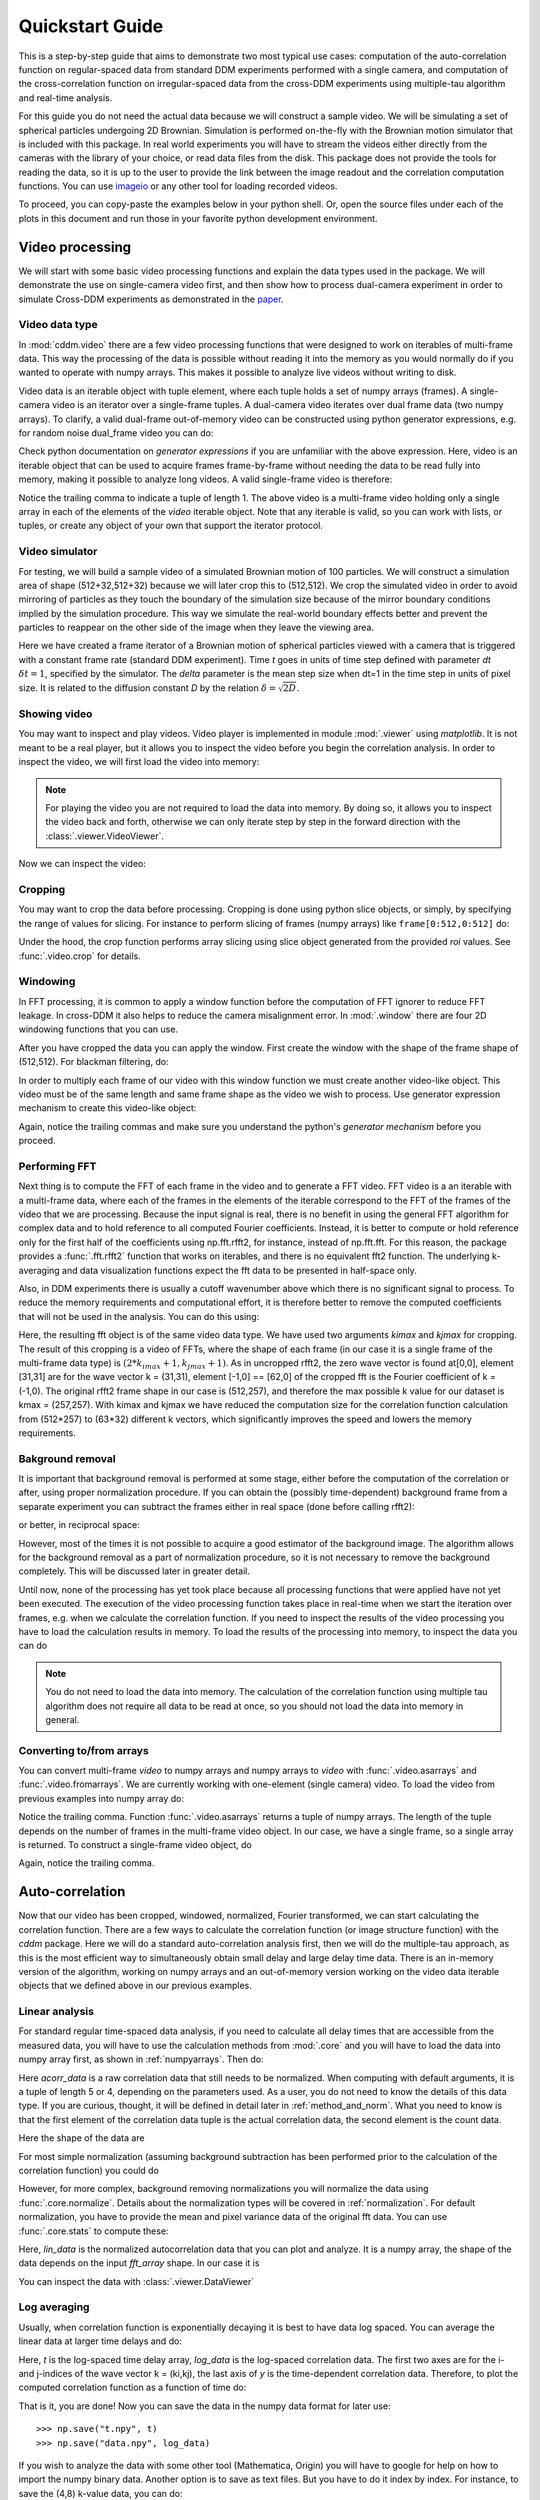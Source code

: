 .. _quickstart:

Quickstart Guide
================

This is a step-by-step guide that aims to demonstrate two most typical use cases:  
computation of the auto-correlation function on regular-spaced data from standard DDM experiments performed with a single camera, and computation of the cross-correlation function on irregular-spaced data from the cross-DDM experiments using multiple-tau algorithm and real-time analysis.

For this guide you do not need the actual data because we will construct a sample
video. We will be simulating a set of spherical particles undergoing 2D Brownian. Simulation is performed on-the-fly with the Brownian motion simulator that is included with this package. In real world experiments you will have to stream the videos either directly from the cameras with the library of your choice, or read data files from the disk. This package does not provide the tools for reading the data, so it is up to the user to provide the link between the image readout and the correlation computation functions. You can use imageio_ or any other tool for loading recorded videos.

To proceed, you can copy-paste the examples below in your python shell. Or, open the source files under each of the plots in this document and run those in your favorite python development environment.

Video processing
----------------

We will start with some basic video processing functions and explain the data types used in the package. We will demonstrate the use on single-camera video first, and then show how to process dual-camera experiment in order to simulate Cross-DDM experiments as demonstrated in the paper_.

Video data type
+++++++++++++++

In :mod:`cddm.video` there are a few video processing functions that were designed to work on iterables of multi-frame data. This way the processing of the data is possible without reading it into the memory as you would normally do if you wanted to operate with numpy arrays. This makes it possible to analyze live videos without writing to disk.

Video data is an iterable object with tuple element, where each tuple holds a set of numpy arrays (frames). A single-camera video is an iterator over a single-frame tuples. A dual-camera video iterates over dual frame data (two numpy arrays). To clarify, a valid dual-frame out-of-memory video can be constructed using python generator expressions, e.g. for random noise dual_frame video you can do: 

.. doctest::

   >>> video = ((np.random.rand(512,512), np.random.rand(512,512)) for i in range(1024))

Check python documentation on *generator expressions* if you are unfamiliar with the above expression. Here, video is an iterable object that can be used to acquire frames frame-by-frame without needing the data to be read fully into memory, making it possible to analyze long videos. A valid single-frame video is therefore:

.. doctest::

   >>> video = ((np.random.rand(512,512),) for i in range(1024))

Notice the trailing comma to indicate a tuple of length 1. The above video is a multi-frame video holding only a single array in each of the elements of the `video` iterable object. Note that any iterable is valid, so you can work with lists, or tuples, or create any object of your own that support the iterator protocol.

Video simulator
+++++++++++++++

For testing, we will build a sample video of a simulated Brownian motion of 
100 particles. We will construct a simulation area of shape (512+32,512+32)
because we will later crop this to (512,512). We crop the simulated video in order to avoid mirroring of particles as they touch the boundary of the simulation size because of the mirror boundary conditions implied by the simulation procedure. This way we simulate the real-world boundary effects better and prevent the particles to reappear on the other side of the image when they leave the viewing area.

.. doctest::

   >>> from cddm.sim import simple_brownian_video, seed
   >>> seed(0) #sets numba and numpy seeds for random number generators
   >>> t = range(1024) #times at which to trigger the camera.
   >>> video = simple_brownian_video(t, shape = (512+32,512+32), delta = 2)
 
Here we have created a frame iterator of a Brownian motion of spherical particles viewed with a camera that is triggered with a constant frame rate (standard DDM experiment). Time `t` goes in units of time step defined with parameter `dt` :math:`\delta t = 1`, specified by the simulator. The `delta` parameter is the mean step size when dt=1 in the time step in units of pixel size. It is related to the diffusion constant `D` by the relation :math:`\delta = \sqrt{2D}`.  

Showing video
+++++++++++++

You may want to inspect and play videos. Video player is implemented in module :mod:`.viewer` using `matplotlib`. It is not meant to be a real player, but it allows you to inspect the video before you begin the correlation analysis. In order to inspect the video, we will first load the video into memory:

.. doctest::
 
   >>> video = list(video)
   >>> video = tuple(video) #or this

.. note::

   For playing the video you are not required to load the data into memory. By doing so, it allows you to inspect the video back and forth, otherwise we can only iterate step by step in the forward direction with the :class:`.viewer.VideoViewer`.

Now we can inspect the video:

.. doctest::
 
   >>> from cddm.viewer import VideoViewer
   >>> viewer = VideoViewer(video, count = 1024, vmin = 0, cmap = "gray")
   >>> viewer.show()

.. plot:: examples/show_video.py

   :class:`.viewer.VideoViewer` can be used to visualize the video (in memory or out-of-memory). 

Cropping
++++++++

You may want to crop the data before processing. Cropping is done using python slice objects, or simply, by specifying the range of values for slicing. For instance to perform slicing of frames (numpy arrays) like ``frame[0:512,0:512]`` do:

.. doctest::
 
   >>> from cddm.video import crop
   >>> video = crop(video, roi = ((0,512), (0, 512)))

Under the hood, the crop function performs array slicing using slice object generated from the provided `roi` values. See :func:`.video.crop` for details.

Windowing
+++++++++

In FFT processing, it is common to apply a window function before the computation of FFT ignorer to reduce FFT leakage. In cross-DDM it also helps to reduce the camera  misalignment error. In :mod:`.window` there are four 2D windowing functions that you can use.

.. plot:: examples/plot_windows.py
   
   There are four 2D windowing functions that you can use.
    
After you have cropped the data you can apply the window. First create the window with the shape of the frame shape of (512,512). For blackman filtering, do:

.. doctest::
 
   >>> from cddm.window import blackman
   >>> window = blackman((512,512))

In order to multiply each frame of our video with this window function we must create another video-like object. This video must be of the same length and same frame shape as the video we wish to process. Use generator expression mechanism to create this video-like object:

.. doctest::
 
   >>> window_video = ((window,),)* 1024
   >>> video = multiply(video, window_video)

Again, notice the trailing commas and make sure you understand the python's *generator mechanism* before you proceed.

Performing FFT
++++++++++++++

Next thing is to compute the FFT of each frame in the video and to generate a FFT video. FFT video is a an iterable with a multi-frame data, where each of the frames in the elements of the iterable correspond to the FFT of the frames of the video that we are processing. Because the input signal is real, there is no benefit in using the general FFT algorithm for complex data and to hold reference to all computed Fourier coefficients. Instead, it is better to compute or hold reference only for the first half of the coefficients using np.fft.rfft2, for instance, instead of  np.fft.fft. For this reason, the package provides a :func:`.fft.rfft2` function that works on iterables, and there is no equivalent fft2 function. The underlying k-averaging and data visualization functions expect the fft data to be presented in half-space only.

Also, in DDM experiments there is usually a cutoff wavenumber above which there is no significant signal to process. To reduce the memory requirements and computational effort, it is therefore better to remove the computed coefficients that will not be used in the analysis. You can do this using:

.. doctest::
 
   >>> from cddm.fft import rfft2
   >>> fft = rfft2(video, kimax = 31, kjmax = 31)

Here, the resulting fft object is of the same video data type. We have used two arguments `kimax` and `kjmax` for cropping. The result of this cropping is a video of FFTs, where the shape of each frame (in our case it is a single frame of the multi-frame data type) is :math:`(2*k_{imax}+1, k_{jmax} +1)`. As in uncropped rfft2, the zero wave vector is found at[0,0], element [31,31] are for the wave vector k = (31,31), element [-1,0] == [62,0] of the cropped fft is the Fourier coefficient of k = (-1,0). The original rfft2 frame shape in our case is (512,257), and therefore the max possible k value for our dataset is kmax = (257,257). With kimax and kjmax we have reduced the computation size for the correlation function calculation from (512*257) to (63*32) different k vectors, which significantly improves the speed and lowers the memory requirements.

Bakground removal
+++++++++++++++++

It is important that background removal is performed at some stage, either before the computation of the correlation or after, using proper normalization procedure. If you can obtain the (possibly time-dependent) background frame from a separate experiment you can subtract the frames either in real space (done before calling rfft2):

.. doctest::

   >>> background = np.zeros((512,512))
   >>> background_video = ((background,),) * 1024
   >>> video = subtract(video, background_video)

or better, in reciprocal space:

.. doctest::

   >>> background = np.zeros((63,32)) + 0j # zero background
   >>> background_fft = ((background,),) * 1024 
   >>> fft = subtract(fft, background_fft)

However, most of the times it is not possible to acquire a good estimator of the background image. The algorithm allows for the background removal as a part of normalization procedure, so it is not necessary to remove the background completely. This will be discussed later in greater detail.

Until now, none of the processing has yet took place because all processing functions that were applied have not yet been executed. The execution of the video processing function takes place in real-time when we start the iteration over frames, e.g. when we calculate the correlation function. If you need to inspect the results of the video processing you have to load the calculation results in memory. To load the results of the processing into memory, to inspect the data you can do

.. doctest::

   >>> fft = list(fft)
   >>> fft = tuple(fft) #or this

.. note::

   You do not need to load the data into memory. The calculation of the correlation function using multiple tau algorithm does not require all data to be read at once, so you should not load the data into memory in general. 

.. _numpyarrays:

Converting to/from arrays
+++++++++++++++++++++++++

You can convert multi-frame `video` to numpy arrays and numpy arrays to `video` with :func:`.video.asarrays` and :func:`.video.fromarrays`. We are currently working with one-element (single camera) video. To load the video from previous examples into numpy array do:

.. doctest::

   >>> from cddm.video import fromarrays, asarrays
   >>> fft_array, = asarrays(fft, count = 1024) 

Notice the trailing comma.  Function :func:`.video.asarrays` returns a tuple of numpy arrays. The length of the tuple depends on the number of frames in the multi-frame video object. In our case, we have a single frame, so a single array is returned. To construct a single-frame video object, do

.. doctest::

   >>> fft_iter = fromarrays((fft_array,))

Again, notice the trailing comma.

Auto-correlation
----------------

Now that our video has been cropped, windowed, normalized, Fourier transformed, we can start calculating the correlation function. There are a few ways to calculate the correlation function (or image structure function) with the `cddm` package. Here we will do a standard auto-correlation analysis first, then we will do the multiple-tau approach, as this is the most efficient way to simultaneously obtain small delay and large delay time data. There is an in-memory version of the algorithm, working on numpy arrays and an out-of-memory version working on the video data iterable objects that we defined above in our previous examples.

Linear analysis
+++++++++++++++

For standard regular time-spaced data analysis, if you need to calculate all delay times that are accessible from the measured data, you will have to use the calculation methods from :mod:`.core` and you will have to load the data into numpy array first, as shown in :ref:`numpyarrays`. Then do:

.. doctest::

   >>> from cddm.core import acorr, normalize, stats
   >>> acorr_data = acorr(fft_array)

Here `acorr_data` is a raw correlation data that still needs to be normalized. When computing with default arguments, it is a tuple of length 5 or 4, depending on the parameters used. As a user, you do not need to know the details of this data type. If you are curious, thought, it will be defined in detail later in :ref:`method_and_norm`. What you need to know is that the first element of the correlation data tuple is the actual correlation data, the second element is the count data.

.. doctest::

   >>> corr = acorr_data[0]
   >>> count = acorr_data[1]

Here the shape of the data are

.. doctest::

   >>> corr.shape == (63,32,1024) and count.shape == (1024,)
   True

For most simple normalization (assuming background subtraction has been performed prior to the calculation of the correlation function) you could do

.. doctest::
  
   >>> normalized_data = corr/count

However, for more complex, background removing normalizations you will normalize the data using :func:`.core.normalize`. Details about the normalization types will be covered in :ref:`normalization`. For default normalization, you have to provide the mean and pixel variance data of the original fft data. You can use :func:`.core.stats` to compute these:

.. doctest::
   
   >>> bg, var = stats(fft_array)
   >>> lin_data = normalize(acorr_data, bg, var, scale = True)

Here, `lin_data` is the normalized autocorrelation data that you can plot and analyze. It is a numpy array, the shape of the data depends on the input `fft_array` shape. In our case it is

.. doctest::

   >>> lin_data.shape == (63,32,1024)
   True

You can inspect the data with :class:`.viewer.DataViewer`

.. doctest::

   >>> from cddm.viewer import DataViewer
   >>> viewer = DataViewer()
   >>> viewer.set_data(lin_data)
   >>> viewer.set_mask(k=25, angle = 0, sector = 30)
   True
   >>> viewer.plot()
   >>> viewer.show()

.. plot:: examples/auto_correlate.py

   :class:`.viewer.DataViewer` can be used to visualize the normalized correlation data. With sliders you can select the size of the wave vector `k`, angle of the wave vector with respect to the horizontal axis, and averaging sector. The resulting correlation function that is shown on the left subplot is a mean value of the computed correlation functions at the wave vectors that are marked in the right subplot.

Log averaging
+++++++++++++

Usually, when correlation function is exponentially decaying it is best to have data log spaced. You can average the linear data at larger time delays and do:

.. doctest::

   >>> t, log_data = log_average(lin_data)

Here, `t` is the log-spaced time delay array, `log_data` is the log-spaced correlation data. The first two axes are for the i- and j-indices of the wave vector k = (ki,kj), the last axis of `y` is the time-dependent correlation data. Therefore, to plot the computed correlation function as a function of time do:

.. doctest::

   >>> import matplotlib.pyplot as plt
   >>> for (i,j) in ((0,15),(-6,26), (6,26)):
   ...     ax = plt.semilogx(t,log_data[i,j], label =  "k = ({}, {})".format(i,j))
   >>> legend = plt.legend()
   >>> text = plt.xlabel("time delay")
   >>> text = plt.ylabel("G/Var")
   >>> plt.show()

.. plot:: examples/auto_correlate_data_plot.py

   Log-spaced data example. In the first axis, you can access negative coefficients. 

That is it, you are done! Now you can save the data in the numpy data format for later use::

   >>> np.save("t.npy", t)
   >>> np.save("data.npy", log_data)

If you wish to analyze the data with some other tool (Mathematica, Origin) you will have to google for help on how to import the numpy binary data. Another option is to save as text files. But you have to do it index by index. For instance, to save the (4,8) k-value data, you can do::

   >>> i, j = 4, 8
   >>> np.savetxt("data_{}_{}.txt".format(i,j), log_data[i,j])

Now you can use your favorite tool for data analysis and fitting. But, most probably you will want to do some k-averaging. This will be covered in :ref:`k_averaging`, so keep reading ...

Multitau analysis
+++++++++++++++++

Instead of doing linear analysis and log averaging, you can use the multiple tau algorithm to achieve similar results. In module :mod:`.multitau`  there is a multitau version of the :func:`.core.acorr` called  :func:`.core.acorr_multi` that you can use. Here we will instead work with the iterative version  :func:`.core.iacorr_multi` which works on data iterators. With this we can work with out-of-memory data, which makes it possible to analyze large datasets.

.. note::

   There is also an iterative version of the :func:`.core.acorr` called :func:`.core.iacorr` that you can use for linear analysis on limited delay time range. See API, and extra examples in the source.

To perform multiple tau correlation analysis, you have to provide the FFT iterator and define how many frames to analyze

.. doctest::

   >>> from cddm.multitau import iacorr_multi
   >>> data, bg, var = iacorr_multi(fft, count = 1024)

The output of the :func:`.multitau.iacorr_multi`, by default, returns a data tuple with a structure that will be defined shortly, and two additional arrays (mean pixel value array and pixel variance) that are needed for normalization. First, let us inspect the data using :class:`.viewer.MultitauViewer`

.. doctest::
   
   >>> from cddm.viewer import MultitauViewer
   >>> viewer = MultitauViewer(scale = True)
   >>> viewer.set_data(data, bg, var)
   >>> viewer.set_mask(k = 25, angle = 0, sector = 30)
   True
   >>> viewer.plot()
   >>> viewer.show()

We used the `scale = True` option to normalize data to pixel variance value, which results in scaling the data between (0,1). 

.. plot:: examples/auto_correlate_multi.py

   :class:`.viewer.MultitauViewer` can be used to visualize the correlation data. With sliders you can select the size of the wave vector `k`, angle of the wave vector with respect to the horizontal axis, and averaging sector. The resulting correlation function that is shown on the left subplot is a mean value of the computed correlation functions at the wave vectors that are marked in the right subplot.

Multitau data
+++++++++++++

The multitau correlation data itself resides in a tuple of two elements

.. doctest::
 
   >>> lin_data, multi_level = data

Both `lin_data` and `multi_data` are a tuple of numpy arrays. The actual correlation data is the first element

.. doctest::

   >>> corr_lin = lin_data[0]
   >>> corr_multi = multi_level[0]

The second element is a count data, which marks the number of realizations of a given time delay, which is needed for the most basic normalization

.. doctest::

   >>> count_lin = lin_data[1]
   >>> count_multi = multi_level[1]

Here the shape of the data are

.. doctest::

   >>> corr_lin.shape == (63,32,16) and count_lin.shape == (16,)
   True
   >>> corr_multi.shape == (6,63,32,16) and count_multi.shape == (6,16)
   True

By default the size of each level in multilevel data is 16, so we have 16 time delays for each level, and there are 63 x 32 unique k values. The multi_level part of the data has 5 levels, the length of `corr_multi` varies, and depends on the length of the video. The rest of the data elements of the `lin_data` and `multi_data` are time-dependent sum of the signal squared and time-dependent sum of signal, which are needed for more advanced normalization. You do not need to know the exact structure, because you will not work with the raw correlation data, but you will use the provided normalization functions to convert this raw data into meaningful normalized correlation function.  


Mergin multitau data
++++++++++++++++++++

We can compare the results obtained from the multiple tau approach with the linear analysis and log averaging from the previous example. Fist normalize the data:

.. doctest::

   >>> from cddm.multitau import normalize_multi, log_merge
   >>> lin_data, multi_level = normalize_multi(data, bg, var, scale = True)

Here, `lin_data` and `multi_level` are normalized correlation data (numpy arrays). One final step is to merge the multi_level part with the linear part into one continuous log-spaced data.

.. doctest::

   >>> x, y = log_merge(lin_data, multi_level)

Here, `x` is the log-spaced time delay array, `y` is the merged correlation data. We can compare the results now

.. doctest::

   >>> for (i,j) in ((4,12),(-6,16)):
   ...    l = plt.semilogx(t,log_data[i,j], label =  "averaged k = ({}, {})".format(i,j) )
   ...    l = plt.semilogx(x,y[i,j], label =  "multitau k = ({}, {})".format(i,j) )
   >>> text = plt.xlabel("t")
   >>> text = plt.ylabel("G / Var")
   >>> legend = plt.legend()
   >>> plt.show()


.. plot:: examples/auto_correlate_multi_data_plot.py

   Data obtained using multiple tau algorithm is comparable to the log averaged linear data. Slight discrepancy comes from the difference between the averaging performed with the :func:`.multitau.log_average` and the effective averaging of the multiple tau algorithm. 

As you can see, both yield similar results. Slight discrepancy comes from the difference between the averaging performed with the :func:`.multitau.log_average` and the effective averaging implied by the multiple tau algorithm.


Cross-correlation
-----------------

Cross correlation can be made on two different (or equal) sources of data. Normalized results of the cross-correlation performed on two equal datasets are identical to the result obtained form the auto-correlation function, e.g.:

.. doctest::

   >>> from cddm.core import ccorr
   >>> bg, var = stats(fft_array, fft_array) 
   >>> ccorr_data = ccorr(fft_array, fft_array)
   >>> acorr_data = acorr(fft_array)
   >>> lin_data_cross = normalize(ccorr_data, bg, var, scale = True)
   >>> lin_data_auto  = normalize(acorr_data, bg, var, scale = True)
   >>> np.allclose(lin_data_auto, lin_data_cross, atol = 1e-5) #almost the same.
   True

Irregular-spaced data analysis
++++++++++++++++++++++++++++++

To compute the cross-correlation of randomly-triggered dual-camera videos, as demonstrated in the paper_, the computation is basically the same. Cross-correlation with irregular spaced data using multiple tau algorithm can be done in the following way. Import the tools needed:

.. doctest::

   >>> from cddm.viewer import MultitauViewer
   >>> from cddm.video import multiply,  crop
   >>> from cddm.window import blackman
   >>> from cddm.fft import rfft2
   >>> from cddm.multitau import iccorr_multi, normalize_multi, log_merge
   >>> from cddm.sim import simple_brownian_video, create_random_times1

Now, set up random time sequence and video of the simulated cross-DDM experiment

.. doctest::

   >>> t1, t2 = create_random_times1(1024,n = 16)
   >>> video = simple_brownian_video(t1,t2, shape = (512+32,512+32))
   >>> video = crop(video, roi = ((0,512), (0,512)))

Here the parameter `n` defines the random triggering scheme as explained in the paper_. The effective period of the trigger is in our case :math:`period = 2 * n`. We will apply some dust particles to each frame in order to simulate different static background on the two cameras. If your working directory is in the `examples` folder you can load dust images::

   >>> dust1 = plt.imread('dust1.png')[...,0] #float normalized to (0,1)
   >>> dust2 = plt.imread('dust2.png')[...,0]
   >>> dust = ((dust1,dust2),)*nframes
   >>> video = multiply(video, dust)

To view the two videos we can use the VideoViewer

.. doctest::

   >>> video = list(video) 
   >>> viewer1 = VideoViewer(video, count = 1024, id = 0, vmin = 0, cmap = "gray")
   >>> viewer1.show()
   >>> viewer2 = VideoViewer(video, count = 1024, id = 1, vmin = 0, cmap = "gray")
   >>> viewer2.show()

.. plot:: examples/show_dual_video.py

   Dust particles on the two cameras are different, which result in different background frames. 

Intensity jitter compensation
+++++++++++++++++++++++++++++

In cross-DDM, if you use a pulsed light source, and if you face issues with the stability of the intensity of the light source (intensity jitter), you can normalize each frame with respect to the mean value of the frame. This way you can avoid flickering effects, but you will introduce additional noise because of the randomness of the scattering process (randomness of the mean scattering value). 

.. doctest::
 
   >>> from cddm.video import normalize_video
   >>> video = normalize_video(video)

Pre-process the video and perform FFT

.. doctest::

   >>> window = blackman((512,512))
   >>> window_video = ((window,window),)*1024
   >>> video = multiply(video, window_video)
   >>> fft = rfft2(video, kimax =37, kjmax = 37)

Optionally, you can normalize for flickering effects in fft space, instead of normaliing in real space.

.. doctest::
 
   >>> from cddm.fft import normalize_fft
   >>> fft = normalize_fft(fft)
   >>> fft = list(fft) #not really needed if you are going to process fft only once

Again, do this only if you have problems with the stability of the light source.

Live analysis
+++++++++++++

To show live view of the computed correlation function as it issuing computed, we can pass the viewer as an argument to :func:`.multitau.iccorr_multi`:

.. doctest:: 
   
   >>> viewer = MultitauViewer(scale = True)
   >>> viewer.k = 15 #initial mask parameters
   >>> viewer.sector = 30
   >>> data, bg, var = iccorr_multi(fft, t1, t2, period = 32, viewer  = viewer)

.. plot:: examples/cross_correlate_multi_live.py

   You can see the computation in real-time. The rate of refresh can be tuned with the `viewer_interval` argument.

Note the `period` argument. You must provide the correct effective period of the random triggering of the cross-ddm experiment. The `bg` and `var` are now tuples of arrays of mean pixel and pixel variances of each of the two videos.

.. warning::

   Data will not be merged and processed correctly if `period` does not match the period used in the experiment. Care must be taken not to mix up this parameter and/or `t1` and `t2`, as there is no easy way to determine the period from t1, and t2 parameters alone.

.. note::

   Live data view uses matplotlib for visualization, which is slow in rendering. It will significantly reduce the computational power. In numerically intensive experiments (high frame rate and large k-space) you will probably have to disable real-time rendering.

.. _`k_averaging`:

Data analysis
-------------

Now that we have calculated the correlation function, it is time to do one final step: we need to analyze the data. First, to improve the statistics, it is wise to perform some sort of k-averaging over neighboring wave vectors. We have already used the `MultitauViewer` to visualize the data and do the averaging, so we can use the viewer to obtain the k-averaged data:

.. doctest:: 

   >>> ok = viewer.set_mask(k = 10, angle = 0, sector = 30)
   >>> if ok: # if mask is not empty, if valid k-value exist in the mask
   ...    k = viewer.get_k() #average value of the size of the wave vector
   ...    x, y = viewer.get_data() #averaged data

You have to do this index by index. Another way is to work with the normalized data and use the :func:`.map.k_select` generator function, like:

.. doctest:: 

   >>> from cddm.map import k_select
   >>> fast, slow = normalize_multi(data, bg, var, scale = True)
   >>> x,y = log_merge(fast, slow)
   >>> k_data = k_select(y, angle = 0, sector = 30)

Here, k_data is an iterator of (k_avg, data_avg) elements, where k_avg is the mean size of the wavevector and avg_data is the averaged data. You can save the averaged data to txt files. Example below will save all non-zero data at all k-values within the selection criteria defined above::

   >>> for (k_avg, data_avg) in k_data:
   ...    np.savetxt("data_{}.txt".format(k_avg), data_avg)
  

In the examples in this guide we were simulating Brownian motion of particles, so the correlation function decays exponentially. The obtained relaxation rate is proportional to the square of the wave vector, so we can obtain the diffusion constant and compare the results with the theoretical prediction. See the source of the plots below to perform k-averaging and fitting in python.

.. plot:: examples/cross_correlate_k_fit.py

   Results from the fitting of the cross-correlation function computed with :func:`.multitau.iccorr_multi` using subtract_background = False option. For this example, the *norm = 3* datapoint are closest to the theoretically predicted value shown in graph with the black line.

As can be seen, normalization with *norm = 3* appears to work best with this data. For further details and examples, you are encouraged to browse the source, API reference and examples.

.. _normalization:

Normalization
-------------

Normalization type of all correlation functions is controlled by the `norm` flags. By default, computation and normalization is performed using

.. doctest:: 

   >>> from cddm.core import NORM_COMPENSATED, NORM_SUBTRACTED, NORM_BASELINE
   >>> norm = NORM_COMPENSATED | NORM_SUBTRACTED
   >>> norm == 3
   True

This way it is possible to normalize the computed data with the :func:`.multitau.normalize_multi` function in four different ways:

* *baseline* : norm = NORM_BASELINE (norm = 0), here we remove the baseline error introduced by the non-zero background frame, which produces an offset in the correlation data. For this to work, you must provide the background data to the :func:`.multitau.normalize_multi`
* *compensated* : norm = NORM_COMPENSATED (norm = 1), here we compensate the error introduced at smaller delay times, which is due to non-ergodicity of the data. Basically, we normalize the data as if we had calculated the cross-difference function instead of the cross-correlation. This requires one to calculate the delay-dependent squares of the intensities, which slows down the computation.
* *subtracted* : norm = NORM_SUBTRACTED (norm = 2), here we compensate for baseline error and for the linear error introduced by the not-known-in-advance background data. This requires one to track the delay-dependent sum of the data, which further slows down the computation
* *subtracted and compensated* : norm = NORM_COMPENSATED | NORM_SUBTRACTED (norm = 3), which does both the *subtracted* and *compensated* normalizations.

.. doctest:: 
   
   >>> i,j = 4,15
   >>> for norm in (0,1,2,3):
   ...    fast, slow = normalize_multi(data, bg, var, norm = norm, scale = True)
   ...    x,y = log_merge(fast, slow)
   ...    ax = plt.semilogx(x,y[i,j], label =  "norm = {}".format(norm) )
   >>> text = plt.xlabel("t")
   >>> text = plt.ylabel("G / Var")
   >>> legend = plt.legend()
   >>> plt.show()

.. plot:: examples/cross_correlate_multi_norm_plot.py

   Normalization mode 3 works best for small time delays, mode 2 works best for large delays and is more noisy at smaller delays.

If you know which normalization mode you are going to use you may reduce the computational effort in some cases. For instance, the main reason to use modes 2 and 3 is to properly remove the two different background frames from both cameras. Usually, this background frame is not known until the experiment is finished, so the background subtraction is done after the calculation  of the correlation function is performed. However, this requires that we track two extra channels that are measuring the delay-dependent data sum for each of the camera, or one additional channel that is measuring the delay-dependent sum of the squares of the data on both cameras. This significantly down the computation by a factor of 3 approximately.

One way to partially overcome this limitation is to use the `auto_background` option and to define a large enough `chunk_size`

.. doctest::

   >>> data, bg, var = iccorr_multi(fft, t1, t2, period = 32, chunk_size = 512, auto_background = True)

This way we have forced the algorithm to work with chunks of data of length 512, and to take the first chunk of data to calculate the background frames that are then used to subtract from the input video. This way we get a reasonably good estimator of the background, which reduces the need to use the NORM_SUBTRACTED flag for the normalization as shown below.

.. doctest:: 
   
   >>> i,j = 4,15
   >>> for norm in (0,1,2,3):
   ...    fast, slow = normalize_multi(data, bg, var, norm = norm, scale = True)
   ...    x,y = log_merge(fast, slow)
   ...    ax = plt.semilogx(x,y[i,j], label =  "norm = {}".format(norm) )
   >>> text = plt.xlabel("t")
   >>> text = plt.ylabel("G / Var")
   >>> legend = plt.legend()
   >>> plt.show()

.. plot:: examples/cross_correlate_multi_subtracted.py

   Background frame has been succesfuly subtracted and there is no real benefit in using the NORM_SUBTRACTED flag (norm = 2 or norm = 3), and we can work with NORM_BASELINE (norm = 0) or NORM_COMPENSATED (norm = 1).

.. note::
   
   If the background is properly subtracted before the calculation of the correlation function, the output of  `normalize_multi` with norm = 0 and norm = 2 are identical, and the output of `normalize_multi` with norm = 1 and norm = 3 are identical. In the case above, background has not been fully subtracted, so there is still a small difference.

In some experiments, it may be sufficient to work with norm = 0, and you can  work with::

   >>> data, bg, var = iccorr_multi(fft, t1, t2, period = 32, 
   ...         norm = NORM_BASELINE, chunk_size = 512, auto_background = True)

which will significantly improve the speed of computation, as there is no need to track the three extra channels. In case you do need the `compensated` normalization, you can do:

   >>> data, bg, var = iccorr_multi(fft, t1, t2, period = 32, 
   ...         norm = NORM_COMPENSATED, chunk_size = 512, auto_background = True)

This will allow you to normalize either to `baseline` or `compensated`, but the computation is slower because of the two extra channels that need to be calculated.

.. note::

   In non-ergodic systems auto-background subtraction may not be good enough, so you are encouraged to work with norm = 3 (the default) during the calculation, and later decide on the normalization procedure. You should calculate with norm < 3 only if you need to gain the speed, or to reduce the memory requirements.

.. _method_and_norm:

Method & Norm mode
------------------

The `cddm` package defines two different correlation data normalization modes. Either `mode = 'corr'` for  correlation mode or `mode = 'diff'` for image difference mode (typically used in standard DDM experiments). Both modes are equivalent and we can convert from the difference mode to the correlation mode. However, the computation with different methods yield different intermediate results. It is after we call the :func:`.core.normalize` that data become equivalent. This is demonstrated below.

Auto/Cross-correlation can be computed using direct calculation `method='corr'`, or using Circular-Convolution theorem by means of FFT transform `method='fft'`. For regular-spaced data and standard linear analysis , the 'fft' algorithm is usually the fastest, and is used by default. The output of `ccorr` and `acorr` functions depend on the method used. For `method='corr'` and `method='fft'`, the output of `acorr` is

.. doctest::

   >>> acorr_data = acorr(fft_array, method = "fft") #or method = "corr"
   >>> corr, count, square_sum, data_sum, _ = acorr_data

while the output of `ccorr is`

.. doctest::

   >>> ccorr_data = ccorr(fft_array, fft_array, method = "fft") #or method = "corr"
   >>> corr, count, square_sum, data_sum_1, data_sum_2 = ccorr_data

Here, corr is the actual correlation data, count is the delay time occurrence data, which you need for normalization. square_sum and data_sum are arrays or NoneTypes, and are calculated if specified by the norm flag. If NORM_COMPENSATED flag is set, square_sum is calculated, if NORM_SUBTRACTED flag is set, data_sums are calculated. 

If you choose to work with the differential algorithm `method='diff'`, then  NORM_COMPENSATED  must be defined, although no square_sums are calculated. This is because the results of the differential algorithm is already the compensated version of the correlation. Also, for auto correlation calculation, there is no need to perform background subtraction, so the method may only be used with the `norm = 1` option. Now we have

.. doctest::

   >>> adiff_data = acorr(fft_array, method = "diff", norm = 1)
   >>> diff, count, _, _ = adiff_data

The last two elements of the tuple are NoneTypes, whereas in the case of cross-difference, these are defined if norm = 3

.. doctest::
   
   >>> cdiff_data = ccorr(fft_array, fft_array, method = "diff", norm = 3)
   >>> diff, count, data_sum1, data_sum2 = ccorr(fft_array, fft_array, method = "diff", norm = 3)

Here, `diff` is the computed difference data. When you perform the normalization of this data, by default it computes the correlation function from the calculated difference. You can view the computed data using differential mode, if you prefer the visualization of the image structure function instead of the correlation function:

.. doctest::
   
   >>> b, v = stats(fft_array)
   >>> for data, method in zip((acorr_data, adiff_data),("corr","diff")):
   ...     for mode in ("diff", "corr"):
   ...         data_lin = normalize(data, b, v, mode = mode)
   ...         l = plt.semilogx(data_lin[4,12], label = "mode = {}; method = {}".format(mode, method))
   >>> legend = plt.legend()
   >>> plt.show()

.. plot:: examples/method_and_mode.py

   Auto-correlation performed with different calculation methods and normalized with different modes are all equivalent representations.

Live video
----------

In Cross-DDM experiments it is important that cameras are properly aligned and in focus. For this you need a live video preview. There are some helper functions for visualizing frame difference, fft or plain video. For this to work you really should be using `cv2` or `pyqtgraph`, because these libraries are better suited for real-time visualization of videos, so you should first install these. If you have them installed, take the library of choice::

   >>> cddm.conf.set_showlib("cv2")
   "cv2"
   >>> cddm.conf.set_showlib("pyqtgraph") #or
   "cv2"
   
Now, we have a dual-frame video object from our previous example, so we can prepare new video iterator that will show the video (first camera), difference, and fft (first camera)

.. doctest::

   >>> from cddm.video import show_video, show_diff, show_fft
   >>> video = show_video(video)
   >>> video = show_diff(video)
   >>> video = show_fft(video)

The above show functions prepare the plotting library, but do not yet draw to it, you have to call :func:`.video.play` with the desired frame rate to create a new video iterator that draws images when iterating over it

.. doctest:: 

   >>> video = play(video, fps = 100)

Now to show this video iterator, just load it into memory, or iterate over the frames:

.. doctest:: 

   >>> for frames in video:
   ...    pass


.. note::

   The `fps` option should be set to the desired fps of your camera acquisition. Images are drawn only if the resources to perform the visualization are available (drawing is fast enough). Otherwise the frames will not be drawn. 


Data masking
------------

One of the more advanced features is data masking. Sometimes, you may not want to compute the correlation function for the whole k-space, but only focus the analysis on a subset of k-values.

For instance, for the cross-correlation analysis using the iterative algorithm, we can simply define a mask array, which is a boolean array with ones defined at k-indices where the correlation function needs to be calculated. For instance, to calculate data only along a given sector of k-value, you can build the mask with:

.. doctest::

   >>> from cddm.map import k_indexmap, plot_indexmap
   >>> map = k_indexmap(63,32, angle = 0, sector = 90)
   >>> mask = (kmap >= 20) & (kmap <= 30)
   >>> plot_indexmap(mask) 
   >>> plt.show()

.. plot:: examples/mask_array.py

   Example FFT mask array.

Here we built k-mask with a shape of (63,32), because these is the shape of the fft data array. Of course you can construct any valid boolean mask that defines the selected k-values of your input data. To apply this mask to the input data there are two options. If you work with the iterative algorithm, simply apply the mask as an argument e.g.

.. doctest::

   >>> viewer = MultitauViewer(scale = True, mask = mask)
   >>> viewer.k = 25 #central k 
   >>> viewer.sector = 180 #average over all phi space.

.. doctest::

   >>> data, bg, var = iccorr_multi(fft, t1, t2, period = PERIOD, 
   ...   level_size = 32, mask = mask, viewer = viewer)


.. plot:: examples/cross_correlate_multi_masked.py

   Because we have computed data over a sector of width 90 degrees, we average only over the computed data values (marked with yellow dots in graph right).

The actual output data is a complete-sized array, with np.nan values where the computation mask was non-positive.
The in-memory calculation of standard (linear) correlation function does not support masking. Instead, you can do:

.. doctest::

   >>> from cddm.core import reshape_input, reshape_output
   >>> masked_shape, fft_masked = reshape_input(fft_array, mask = mask)
   >>> acorr_masked = acorr(fft_masked)
   >>> acorr_data = reshape_output(acorr_masked, masked_shape, mask = mask)
   



.. _imageio: https://github.com/imageio/imageio
.. _paper: https://doi.org/10.1039/C9SM00121B
